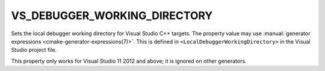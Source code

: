 VS_DEBUGGER_WORKING_DIRECTORY
-----------------------------

.. versionadded:: 3.8

Sets the local debugger working directory for Visual Studio C++ targets.
The property value may use
:manual:`generator expressions <cmake-generator-expressions(7)>`.
This is defined in ``<LocalDebuggerWorkingDirectory>`` in the Visual Studio
project file.

This property only works for Visual Studio 11 2012 and above;
it is ignored on other generators.
